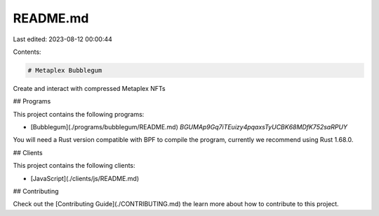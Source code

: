 README.md
=========

Last edited: 2023-08-12 00:00:44

Contents:

.. code-block:: md

    # Metaplex Bubblegum

Create and interact with compressed Metaplex NFTs

## Programs

This project contains the following programs:

- [Bubblegum](./programs/bubblegum/README.md) `BGUMAp9Gq7iTEuizy4pqaxsTyUCBK68MDfK752saRPUY`

You will need a Rust version compatible with BPF to compile the program, currently we recommend using Rust 1.68.0.

## Clients

This project contains the following clients:

- [JavaScript](./clients/js/README.md)

## Contributing

Check out the [Contributing Guide](./CONTRIBUTING.md) the learn more about how to contribute to this project.


